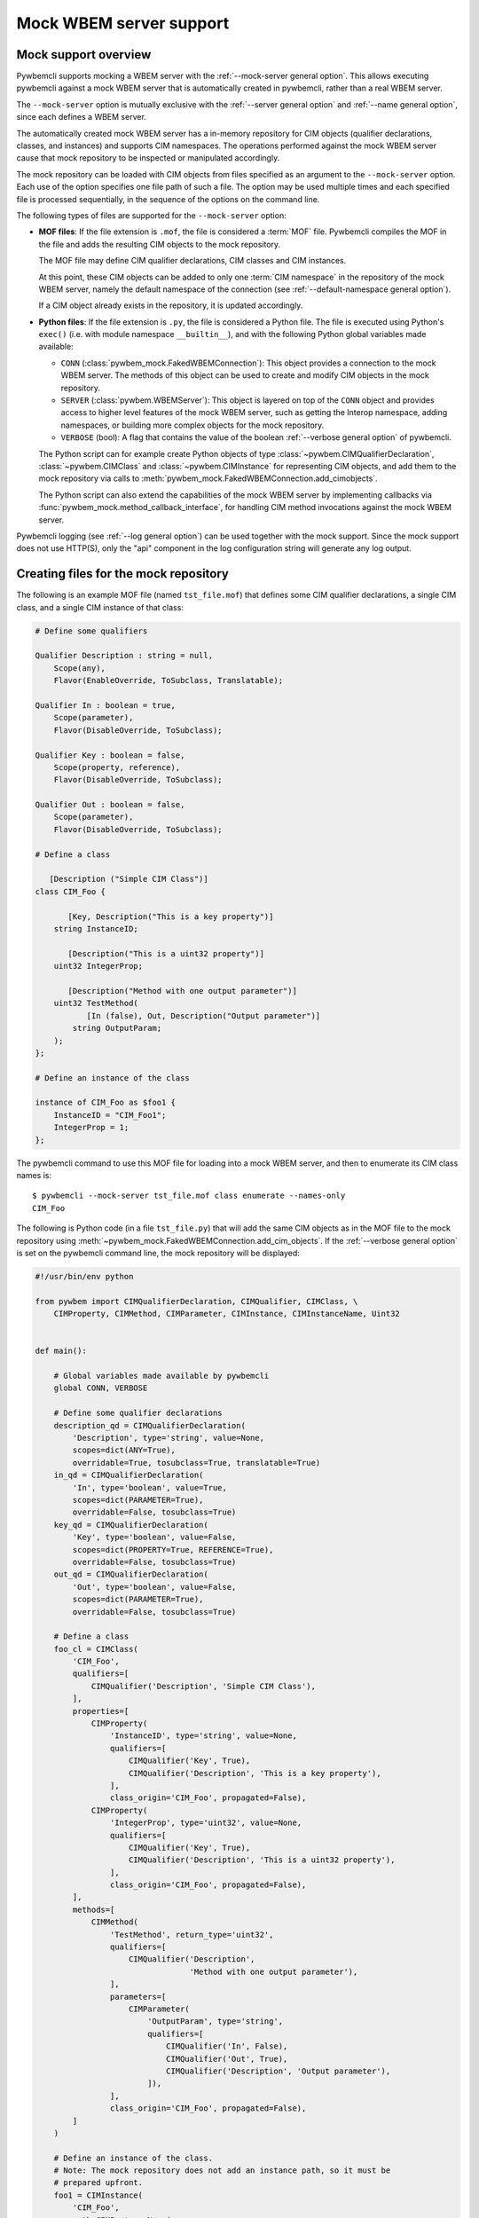 .. index:: pair: Mock WBEM server support; server mock

.. _`Mock WBEM server support`:

Mock WBEM server support
========================

.. _`Mock support overview`:

Mock support overview
---------------------

Pywbemcli supports mocking a WBEM server with the
:ref:`--mock-server general option`. This allows executing pywbemcli against a
mock WBEM server that is automatically created in pywbemcli, rather than a real
WBEM server.

The ``--mock-server`` option is mutually exclusive with the
:ref:`--server general option` and :ref:`--name general option`, since each
defines a WBEM server.

The automatically created mock WBEM server has a in-memory repository for
CIM objects (qualifier declarations, classes, and instances) and supports
CIM namespaces. The operations performed against the mock WBEM server cause
that mock repository to be inspected or manipulated accordingly.

The mock repository can be loaded with CIM objects from files specified as an
argument to the ``--mock-server`` option. Each use of the option
specifies one file path of such a file. The option may be used multiple times
and each specified file is processed sequentially, in the sequence of the
options on the command line.

The following types of files are supported for the ``--mock-server`` option:

.. index:: pair: MOF; server mock
.. index:: pair: compile_string(); mock setup methods

* **MOF files**: If the file extension is ``.mof``, the file is considered a
  :term:`MOF` file. Pywbemcli compiles the MOF in the file and adds the
  resulting CIM objects to the mock repository.

  The MOF file may define CIM qualifier declarations, CIM classes and CIM
  instances.

  At this point, these CIM objects can be added to only one
  :term:`CIM namespace` in the repository of the mock WBEM server, namely the
  default namespace of the connection (see
  :ref:`--default-namespace general option`).

  If a CIM object already exists in the repository, it is updated accordingly.

.. index:: triple: Python files; server mock; add_cimobjects()

* **Python files**: If the file extension is ``.py``, the file is considered
  a Python file. The file is executed using Python's ``exec()`` (i.e. with
  module namespace ``__builtin__``), and with the following Python global
  variables made available:

  * ``CONN`` (:class:`pywbem_mock.FakedWBEMConnection`):
    This object provides a connection to the mock WBEM server. The methods
    of this object can be used to create and modify CIM objects in the
    mock repository.

  * ``SERVER`` (:class:`pywbem.WBEMServer`):
    This object is layered on top of the ``CONN`` object and provides access
    to higher level features of the mock WBEM server, such as getting the
    Interop namespace, adding namespaces, or building more complex objects
    for the mock repository.

  * ``VERBOSE`` (bool):
    A flag that contains the value of the boolean
    :ref:`--verbose general option` of pywbemcli.

  The Python script can for example create Python objects of type
  :class:`~pywbem.CIMQualifierDeclaration`, :class:`~pywbem.CIMClass` and
  :class:`~pywbem.CIMInstance` for representing CIM objects, and add them to
  the mock repository via calls to
  :meth:`pywbem_mock.FakedWBEMConnection.add_cimobjects`.

  The Python script can also extend the capabilities of the mock WBEM server
  by implementing callbacks via :func:`pywbem_mock.method_callback_interface`,
  for handling CIM method invocations against the mock WBEM server.

Pywbemcli logging (see :ref:`--log general option`) can be used together
with the mock support. Since the mock support does not use HTTP(S), only the
"api" component in the log configuration string will generate any log output.

.. index::
    pair: Creating files for mock repository; server mock
    pair: MOF; server mock

.. _`Creating files for the mock repository`:

Creating files for the mock repository
---------------------------------------

The following is an example MOF file (named ``tst_file.mof``) that defines some
CIM qualifier declarations, a single CIM class, and a single CIM instance of
that class:

.. code-block:: text

    # Define some qualifiers

    Qualifier Description : string = null,
        Scope(any),
        Flavor(EnableOverride, ToSubclass, Translatable);

    Qualifier In : boolean = true,
        Scope(parameter),
        Flavor(DisableOverride, ToSubclass);

    Qualifier Key : boolean = false,
        Scope(property, reference),
        Flavor(DisableOverride, ToSubclass);

    Qualifier Out : boolean = false,
        Scope(parameter),
        Flavor(DisableOverride, ToSubclass);

    # Define a class

       [Description ("Simple CIM Class")]
    class CIM_Foo {

           [Key, Description("This is a key property")]
        string InstanceID;

           [Description("This is a uint32 property")]
        uint32 IntegerProp;

           [Description("Method with one output parameter")]
        uint32 TestMethod(
               [In (false), Out, Description("Output parameter")]
            string OutputParam;
        );
    };

    # Define an instance of the class

    instance of CIM_Foo as $foo1 {
        InstanceID = "CIM_Foo1";
        IntegerProp = 1;
    };

The pywbemcli command to use this MOF file for loading into a mock WBEM server,
and then to enumerate its CIM class names is::

    $ pywbemcli --mock-server tst_file.mof class enumerate --names-only
    CIM_Foo


.. index:: pair: add_cim_objects(); mock setup methods

The following is Python code (in a file ``tst_file.py``) that will add the same
CIM objects as in the MOF file to the mock repository using
:meth:`~pywbem_mock.FakedWBEMConnection.add_cim_objects`. If the
:ref:`--verbose general option` is set on the pywbemcli command line, the
mock repository will be displayed:

.. code-block:: python

    #!/usr/bin/env python

    from pywbem import CIMQualifierDeclaration, CIMQualifier, CIMClass, \
        CIMProperty, CIMMethod, CIMParameter, CIMInstance, CIMInstanceName, Uint32


    def main():

        # Global variables made available by pywbemcli
        global CONN, VERBOSE

        # Define some qualifier declarations
        description_qd = CIMQualifierDeclaration(
            'Description', type='string', value=None,
            scopes=dict(ANY=True),
            overridable=True, tosubclass=True, translatable=True)
        in_qd = CIMQualifierDeclaration(
            'In', type='boolean', value=True,
            scopes=dict(PARAMETER=True),
            overridable=False, tosubclass=True)
        key_qd = CIMQualifierDeclaration(
            'Key', type='boolean', value=False,
            scopes=dict(PROPERTY=True, REFERENCE=True),
            overridable=False, tosubclass=True)
        out_qd = CIMQualifierDeclaration(
            'Out', type='boolean', value=False,
            scopes=dict(PARAMETER=True),
            overridable=False, tosubclass=True)

        # Define a class
        foo_cl = CIMClass(
            'CIM_Foo',
            qualifiers=[
                CIMQualifier('Description', 'Simple CIM Class'),
            ],
            properties=[
                CIMProperty(
                    'InstanceID', type='string', value=None,
                    qualifiers=[
                        CIMQualifier('Key', True),
                        CIMQualifier('Description', 'This is a key property'),
                    ],
                    class_origin='CIM_Foo', propagated=False),
                CIMProperty(
                    'IntegerProp', type='uint32', value=None,
                    qualifiers=[
                        CIMQualifier('Key', True),
                        CIMQualifier('Description', 'This is a uint32 property'),
                    ],
                    class_origin='CIM_Foo', propagated=False),
            ],
            methods=[
                CIMMethod(
                    'TestMethod', return_type='uint32',
                    qualifiers=[
                        CIMQualifier('Description',
                                     'Method with one output parameter'),
                    ],
                    parameters=[
                        CIMParameter(
                            'OutputParam', type='string',
                            qualifiers=[
                                CIMQualifier('In', False),
                                CIMQualifier('Out', True),
                                CIMQualifier('Description', 'Output parameter'),
                            ]),
                    ],
                    class_origin='CIM_Foo', propagated=False),
            ]
        )

        # Define an instance of the class.
        # Note: The mock repository does not add an instance path, so it must be
        # prepared upfront.
        foo1 = CIMInstance(
            'CIM_Foo',
            path=CIMInstanceName(
                'CIM_Foo', keybindings=dict(InstanceID="CIM_Foo1")),
            properties=[
                CIMProperty('InstanceID', value="CIM_Foo1"),
                CIMProperty('IntegerProp', value=Uint32(1)),
            ])

        # Add the CIM objects to the mock repository
        CONN.add_cimobjects([
            description_qd, in_qd, key_qd, out_qd,
            foo_cl,
            foo1,
        ])

        if VERBOSE:
            CONN.display_repository()


    if __name__ == '__builtin__':
        main()

As you can see, adding CIM objects with a MOF file is more compact, but of
course the Python script can contain logic, and it provides for
implementing CIM method calls via callbacks.

It is possible to mix MOF files and Python scripts by specifying the
:ref:`--mock-server general option` multiple times.

The pywbemcli command to use this Python file for loading into a mock WBEM
server, and then to enumerate its CIM class names is::

    $ pywbemcli --mock-server tst_file.py class enumerate --names-only
    CIM_Foo
